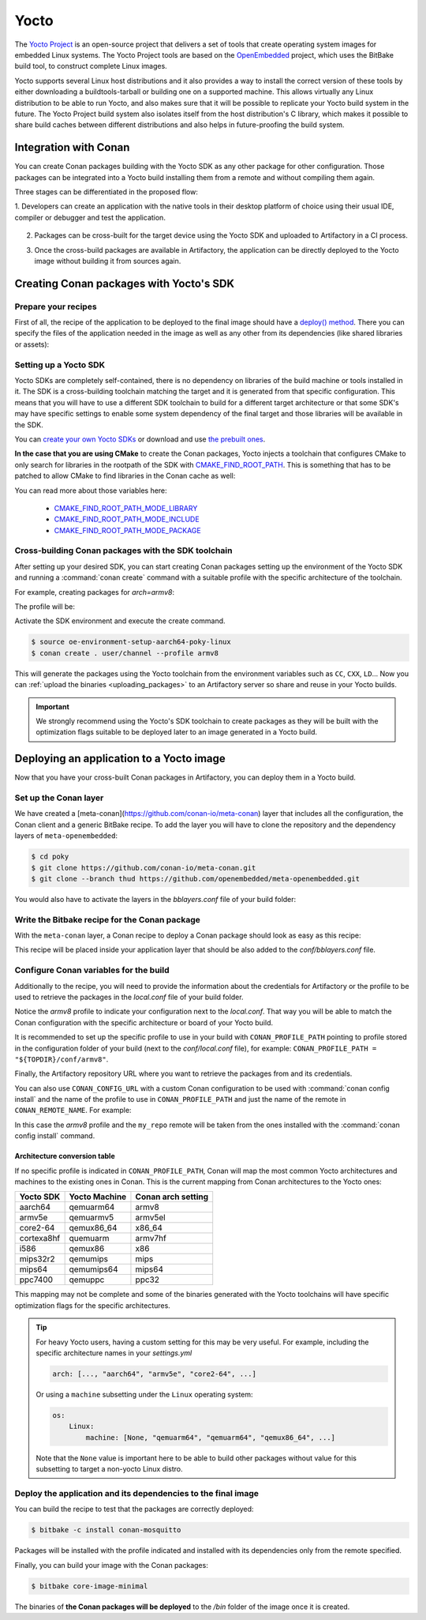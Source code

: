 .. _yocto_integration:


|yocto_logo| Yocto
__________________

The `Yocto Project`_ is an open-source project that delivers a set of tools that create operating system images for embedded Linux systems.
The Yocto Project tools are based on the `OpenEmbedded`_ project, which uses the BitBake build tool, to construct complete Linux images.

Yocto supports several Linux host distributions and it also provides a way to install the correct version of these tools by either
downloading a buildtools-tarball or building one on a supported machine. This allows virtually any Linux distribution to be able to run
Yocto, and also makes sure that it will be possible to replicate your Yocto build system in the future. The Yocto Project build system also
isolates itself from the host distribution's C library, which makes it possible to share build caches between different distributions and
also helps in future-proofing the build system.

Integration with Conan
======================

You can create Conan packages building with the Yocto SDK as any other package for other configuration. Those packages can be integrated
into a Yocto build installing them from a remote and without compiling them again.

Three stages can be differentiated in the proposed flow:

1. Developers can create an application with the native tools in their desktop platform of choice using their usual IDE, compiler or
debugger and test the application.

   .. image:: /images/yocto/conan-yocto_development.png
       :height: 600 px
       :width: 600 px
       :align: center

2. Packages can be cross-built for the target device using the Yocto SDK and uploaded to Artifactory in a CI process.

   .. image:: /images/yocto/conan-yocto_cross-build.png
       :height: 600 px
       :width: 600 px
       :align: center

3. Once the cross-build packages are available in Artifactory, the application can be directly deployed to the Yocto image without building
   it from sources again.

   .. image:: /images/yocto/conan-yocto_deploy.png
       :height: 450 px
       :width: 450 px
       :align: center

Creating Conan packages with Yocto's SDK
========================================

Prepare your recipes
--------------------

First of all, the recipe of the application to be deployed to the final image should have a
`deploy() method <https://docs.conan.io/en/latest/devtools/running_packages.html>`_. There you can specify the files of the application
needed in the image as well as any other from its dependencies (like shared libraries or assets):

.. code-block:: python
   :caption: *conanfile.py*
   :emphasize-lines: 28-31

    from conans import ConanFile


    class MosquittoConan(ConanFile):
        name = "mosquitto"
        version = "1.4.15"
        description = "Open source message broker that implements the MQTT protocol"
        license = "EPL", "EDL"
        settings = "os", "arch", "compiler", "build_type"
        generators = "cmake"
        requires = "OpenSSL/1.0.2o@conan/stable", "c-ares/1.14.0@conan/stable"

    def source(self):
        source_url = "https://github.com/eclipse/mosquitto"
        tools.get("{0}/archive/v{1}.tar.gz".format(source_url, self.version))

    def build(self):
        cmake = CMake(self)
        cmake.configure()
        cmake.build()

    def package(self):
        self.copy("*.h", dst="include", src="hello")
        self.copy("*.so", dst="lib", keep_path=False)
        self.copy("*.a", dst="lib", keep_path=False)
        self.copy("*mosquitto.conf", dst="bin", keep_path=False)

    def deploy(self):
        self.copy("*", src="bin", dst="bin")
        self.copy("*.so*", src="lib", dst="bin")
        self.copy_deps("*.so*", src="lib", dst="bin")

    def package_info(self):
        self.cpp_info.libs.extend(["libmosquitto", "rt", "pthread", "dl"])

Setting up a Yocto SDK
----------------------

Yocto SDKs are completely self-contained, there is no dependency on libraries of the build machine or tools installed in it. The SDK is a
cross-building toolchain matching the target and it is generated from that specific configuration. This means that you will have to use a
different SDK toolchain to build for a different target architecture or that some SDK's may have specific settings to enable some system
dependency of the final target and those libraries will be available in the SDK.

You can `create your own Yocto SDKs <https://www.yoctoproject.org/docs/2.6/sdk-manual/sdk-manual.html#sdk-building-an-sdk-installer>`_
or download and use `the prebuilt ones <http://downloads.yoctoproject.org/releases/yocto/yocto-2.6.2/toolchain/x86_64/>`_.

**In the case that you are using CMake** to create the Conan packages, Yocto injects a toolchain that configures CMake to only search for
libraries in the rootpath of the SDK with
`CMAKE_FIND_ROOT_PATH <https://cmake.org/cmake/help/v3.0/variable/CMAKE_FIND_ROOT_PATH.html#variable:CMAKE_FIND_ROOT_PATH>`_. This is
something that has to be patched to allow CMake to find libraries in the Conan cache as well:

.. code-block:: cmake
   :caption: *sdk/sysroots/x86_64-pokysdk-linux/usr/share/cmake/OEToolchainConfig.cmake*

    set( CMAKE_FIND_ROOT_PATH $ENV{OECORE_TARGET_SYSROOT} $ENV{OECORE_NATIVE_SYSROOT} )
    set( CMAKE_FIND_ROOT_PATH_MODE_PROGRAM NEVER )
    # COMMENT THIS: set( CMAKE_FIND_ROOT_PATH_MODE_LIBRARY ONLY )
    # COMMENT THIS: set( CMAKE_FIND_ROOT_PATH_MODE_INCLUDE ONLY )
    # COMMENT THIS: set( CMAKE_FIND_ROOT_PATH_MODE_PACKAGE ONLY )

You can read more about those variables here:

  - `CMAKE_FIND_ROOT_PATH_MODE_LIBRARY <https://cmake.org/cmake/help/v3.0/variable/CMAKE_FIND_ROOT_PATH_MODE_LIBRARY.html>`_
  - `CMAKE_FIND_ROOT_PATH_MODE_INCLUDE <https://cmake.org/cmake/help/v3.0/variable/CMAKE_FIND_ROOT_PATH_MODE_INCLUDE.html>`_
  - `CMAKE_FIND_ROOT_PATH_MODE_PACKAGE <https://cmake.org/cmake/help/v3.0/variable/CMAKE_FIND_ROOT_PATH_MODE_PACKAGE.html>`_

Cross-building Conan packages with the SDK toolchain
----------------------------------------------------

After setting up your desired SDK, you can start creating Conan packages setting up the environment of the Yocto SDK and running a
:command:`conan create` command with a suitable profile with the specific architecture of the toolchain.

For example, creating packages for `arch=armv8`:

The profile will be:

.. code-block:: text
   :caption: *armv8*

    [settings]
    os_build=Linux
    arch_build=x86_64
    os=Linux
    arch=armv8
    compiler=gcc
    compiler.version=8
    compiler.libcxx=libstdc++11
    build_type=Release

Activate the SDK environment and execute the create command.

.. code-block:: bash

    $ source oe-environment-setup-aarch64-poky-linux
    $ conan create . user/channel --profile armv8

This will generate the packages using the Yocto toolchain from the environment variables such as ``CC``, ``CXX``, ``LD``... Now you can
:ref:`upload the binaries <uploading_packages>` to an Artifactory server so share and reuse in your Yocto builds.

.. important::

    We strongly recommend using the Yocto's SDK toolchain to create packages as they will be built with the optimization flags suitable to
    be deployed later to an image generated in a Yocto build.

Deploying an application to a Yocto image
=========================================

Now that you have your cross-built Conan packages in Artifactory, you can deploy them in a Yocto build.

Set up the Conan layer
----------------------

We have created a [meta-conan](https://github.com/conan-io/meta-conan) layer that includes all the configuration, the Conan client and a
generic BitBake recipe. To add the layer you will have to clone the repository and the dependency layers of ``meta-openembedded``:

.. code-block:: bash

    $ cd poky
    $ git clone https://github.com/conan-io/meta-conan.git
    $ git clone --branch thud https://github.com/openembedded/meta-openembedded.git

You would also have to activate the layers in the *bblayers.conf* file of your build folder:

.. code-block:: text
   :caption: *conf/bblayers.conf*

    POKY_BBLAYERS_CONF_VERSION = "2"

    BBPATH = "${TOPDIR}"
    BBFILES ?= ""

    BBLAYERS ?= " \
    /home/username/poky/meta \
    /home/username/poky/meta-poky \
    /home/username/poky/meta-yocto-bsp \
    /home/username/poky/meta-openembedded/meta-oe \
    /home/username/poky/meta-openembedded/meta-python \
    /home/username/poky/meta-conan \
    "

Write the Bitbake recipe for the Conan package
----------------------------------------------

With the ``meta-conan`` layer, a Conan recipe to deploy a Conan package should look as easy as this recipe:

.. code-block:: text
   :caption: *conan-mosquitto_1.4.15.bb*

    inherit conan

    DESCRIPTION = "An open source MQTT broker"
    LICENSE = "EPL-1.0"

    CONAN_PKG = "mosquitto/1.4.15@bincrafters/stable"

This recipe will be placed inside your application layer that should be also added to the *conf/bblayers.conf* file.

Configure Conan variables for the build
---------------------------------------

Additionally to the recipe, you will need to provide the information about the credentials for Artifactory or the profile to be used to
retrieve the packages in the *local.conf* file of your build folder.

.. code-block:: text
   :caption: *poky_build_folder/conf/local.conf*

    IMAGE_INSTALL_append = " conan-mosquitto"

    # Profile for installation
    CONAN_PROFILE_PATH = "${TOPDIR}/conf/armv8"
    # Artifactory repository
    CONAN_REMOTE_URL = "https://localhost:8081/artifactory/api/conan/<repository>"
    # Artifactory Credentials
    CONAN_USER = "REPO_USER"
    CONAN_PASSWORD = "REPO_PASSWORD"

Notice the *armv8* profile to indicate your configuration next to the *local.conf*. That way you will be able to match the Conan
configuration with the specific architecture or board of your Yocto build.

.. code-block:: text
   :caption: *poky_build_folder/conf/armv8*

    [settings]
    os_build=Linux
    arch_build=x86_64
    os=Linux
    arch=armv8
    compiler=gcc
    compiler.version=8
    compiler.libcxx=libstdc++11
    build_type=Release

It is recommended to set up the specific profile to use in your build with ``CONAN_PROFILE_PATH`` pointing to profile stored in the
configuration folder of your build (next to the *conf/local.conf* file), for example: ``CONAN_PROFILE_PATH = "${TOPDIR}/conf/armv8"``.

Finally, the Artifactory repository URL where you want to retrieve the packages from and its credentials.

You can also use ``CONAN_CONFIG_URL`` with a custom Conan configuration to be used with :command:`conan config install` and the name of the
profile to use in ``CONAN_PROFILE_PATH`` and just the name of the remote in ``CONAN_REMOTE_NAME``. For example:

.. code-block:: text
   :caption: *poky_build_folder/conf/local.conf*

    IMAGE_INSTALL_append = " conan-mosquitto"

    CONAN_CONFIG_URL = "https://github.com/<your-organization>/conan-config.git"
    CONAN_PROFILE_PATH = "armv8"
    CONAN_REMOTE_NAME = "my_repo"
    CONAN_USER = "REPO_USER"
    CONAN_PASSWORD = "REPO_PASSWORD"

In this case the *armv8* profile and the ``my_repo`` remote will be taken from the ones installed with the :command:`conan config install`
command.

Architecture conversion table
^^^^^^^^^^^^^^^^^^^^^^^^^^^^^

If no specific profile is indicated in ``CONAN_PROFILE_PATH``, Conan will map the most common Yocto architectures and machines to the
existing ones in Conan. This is the current mapping from Conan architectures to the Yocto ones:

+---------------+-------------------+------------------------+
| **Yocto SDK** | **Yocto Machine** | **Conan arch setting** |
+===============+===================+========================+
| aarch64       | qemuarm64         | armv8                  |
+---------------+-------------------+------------------------+
| armv5e        | qemuarmv5         | armv5el                |
+---------------+-------------------+------------------------+
| core2-64      | qemux86_64        | x86_64                 |
+---------------+-------------------+------------------------+
| cortexa8hf    | quemuarm          | armv7hf                |
+---------------+-------------------+------------------------+
| i586          | qemux86           | x86                    |
+---------------+-------------------+------------------------+
| mips32r2      | qemumips          | mips                   |
+---------------+-------------------+------------------------+
| mips64        | qemumips64        | mips64                 |
+---------------+-------------------+------------------------+
| ppc7400       | qemuppc           | ppc32                  |
+---------------+-------------------+------------------------+

This mapping may not be complete and some of the binaries generated with the Yocto toolchains will have specific optimization flags for
the specific architectures.

.. tip::

    For heavy Yocto users, having a custom setting for this may be very useful. For example, including the specific architecture names in
    your *settings.yml*

    .. code-block:: yaml

        arch: [..., "aarch64", "armv5e", "core2-64", ...]

    Or using a ``machine`` subsetting under the ``Linux`` operating system:

    .. code-block:: yaml

        os:
            Linux:
                machine: [None, "qemuarm64", "qemuarm64", "qemux86_64", ...]

    Note that the ``None`` value is important here to be able to build other packages without value for this subsetting to target a
    non-yocto Linux distro.

.. seealso::

    - Yocto Machine configurations: https://git.yoctoproject.org/cgit.cgi/poky/tree/meta/conf/machine
    - Conan Architectures in :ref:`settings_yml`.

Deploy the application and its dependencies to the final image
--------------------------------------------------------------

You can build the recipe to test that the packages are correctly deployed:

.. code-block:: bash

    $ bitbake -c install conan-mosquitto

Packages will be installed with the profile indicated and installed with its dependencies only from the remote specified.

Finally, you can build your image with the Conan packages:

.. code-block:: bash

    $ bitbake core-image-minimal

The binaries of **the Conan packages will be deployed** to the */bin* folder of the image once it is created.


.. |yocto_logo| image:: ../../images/yocto/conan-yocto.png
                 :width: 180px

.. _`Yocto Project`: https://www.yoctoproject.org/

.. _`OpenEmbedded`: http://www.openembedded.org/wiki/Main_Page
